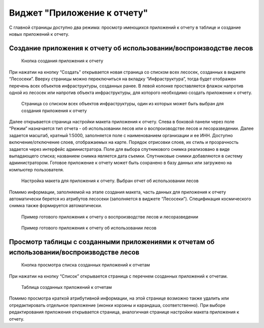 .. sectionauthor:: Ekaterina Petrunenko <ekaterina.petrunenko@nextgis.com>

Виджет "Приложение к отчету"
===============================

С главной страницы доступно два режима: просмотр имеющихся приложений к отчету в таблице и создание новых приложений к отчету.


.. _les_create_otchet:

Создание приложения к отчету об использовании/воспроизводстве лесов
----------------------------------------------------------------------------


 .. figure:: _static/user_otchet_1.png
   :name: user_otchet_1
   :align: center
   :width: 16cm

   Кнопка создания приложения к отчету
   
При нажатии на кнопку “Создать” открывается новая страница со списком всех лесосек, созданных в виджете “Лесосеки”. Вверху страницы можно переключиться на вкладку “Инфраструктура”, тогда будет отображен перечень всех объектов инфраструктуры, созданных ранее. В левой колонке проставляется флажок напротив одной из лесосек или напротив объекта инфраструктуры, для которого необходимо создать приложение к отчету. 


 .. figure:: _static/user_otchet_2.png
   :name: user_otchet_2
   :align: center
   :width: 16cm

   Страница со списком всех объектов инфраструктуры, один из которых может быть выбран для создания приложения к отчету
   
Далее открывается страница настройки макета приложения к отчету. Слева в боковой панели через поле “Режим” назначается тип отчета - об использовании лесов или о воспроизводстве лесов и лесоразведении. Далее задается масштаб, кратный 1:5000, заполняется поле с наименованием организации и ее ИНН. Доступно включение/отключение слоев, отображаемых на карте. Порядок отрисовки слоев, их стиль и прозрачность задается через интерфейс администратора. Поле для выбора спутникового снимка реализовано в виде выпадающего списка; названием снимка является дата съемки. Спутниковые снимки добавляются в систему администратором.
Готовое приложение к отчету может быть сохранено в базу данных или загружено на компьютер пользователя.


 .. figure:: _static/user_otchet_3.png
   :name: user_otchet_3
   :align: center
   :width: 16cm

   Настройка макета для приложения к отчету. Выбран отчет об использовании лесов
   
Помимо информации, заполняемой на этапе создания макета, часть данных для приложения к отчету автоматически берется из атрибутов лесосеки (заполняется в виджете “Лесосеки”). Спецификация космического снимка также формируется автоматически.


 .. figure:: _static/user_otchet_4.png
   :name: user_otchet_4
   :align: center
   :width: 16cm

   Пример готового приложения к отчету о воспроизводстве лесов и лесоразведении


 .. figure:: _static/user_otchet_5.png
   :name: user_otchet_5
   :align: center
   :width: 16cm

   Пример готового приложения к отчету об использовании лесов
   

   
.. _les_view_otchet:

Просмотр таблицы с созданными приложениями к отчетам об использовании/воспроизводстве лесов
---------------------------------------------------------------------------------------------------------


 .. figure:: _static/user_otchet_6.png
   :name: user_otchet_6
   :align: center
   :width: 16cm

   Кнопка просмотра списка созданных приложений к отчетам

При нажатии на кнопку “Список” открывается страница с перечнем созданных приложений к отчетам.


 .. figure:: _static/user_otchet_7.png
   :name: user_otchet_7
   :align: center
   :width: 16cm

   Таблица созданных приложений к отчетам
   
Помимо просмотра краткой атрибутивной информации, на этой странице возможно также удалить или отредактировать отдельное приложение (иконки корзины и карандаша, соответственно). При выборе редактирования приложения открывается страница, аналогичная странице настройки макета приложения к отчету.
  
